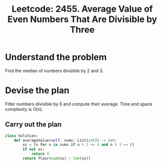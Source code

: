 :PROPERTIES:
:ID:       9F4BA66C-EBB7-4804-A89C-45964666B8FE
:ROAM_REFS: https://leetcode.com/problems/average-value-of-even-numbers-that-are-divisible-by-three/
:END:
#+TITLE: Leetcode: 2455. Average Value of Even Numbers That Are Divisible by Three
#+ROAM_REFS: https://leetcode.com/problems/average-value-of-even-numbers-that-are-divisible-by-three/
#+LEETCODE_LEVEL: Easy
#+ANKI_DECK: Problem Solving
#+ANKI_CARD_ID: 1667192172552

* Understand the problem

Find the median of numbers divisible by 2 and 3.

* Devise the plan

Filter numbers divisible by 6 and compute their average.  Time and space complexity is $O(n)$.

** Carry out the plan

#+begin_src python
  class Solution:
      def averageValue(self, nums: List[int]) -> int:
          xs = [n for n in nums if n % 2 == 0 and n % 3 == 0]
          if not xs:
              return 0
          return floor(sum(xs) / len(xs))
#+end_src
